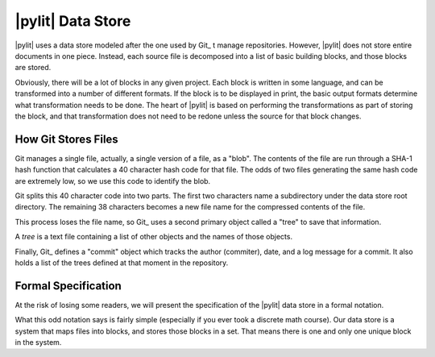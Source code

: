 |pylit| Data Store
##################

|pylit| uses a data store modeled after the one used by Git_ t manage
repositories. However, |pylit| does not store entire documents in one piece.
Instead, each source file is decomposed into a list of basic building blocks,
and those blocks are stored.

Obviously, there will be a lot of blocks in any given project. Each block is
written in some language, and can be transformed into a number of different
formats. If the block is to be displayed in print, the basic output formats
determine what transformation needs to be done. The heart of |pylit| is based
on performing the transformations as part of storing the block, and that
transformation does not need to be redone unless the source for that block
changes.

How Git Stores Files
********************

Git manages a single file, actually, a single version of a file, as a "blob".
The contents of the file are run through a SHA-1 hash function that calculates a
40 character hash code for that file. The odds of two files generating the same
hash code are extremely low, so we use this code to identify the blob.

Git splits this 40 character code into two parts. The first two characters name
a subdirectory under the data store root directory. The remaining 38 characters
becomes a new file name for the compressed contents of the file.

This process loses the file name, so Git_ uses a second primary object called a
"tree" to save that information.

A *tree* is a text file containing a list of other objects and the names of
those objects.

Finally, Git_ defines a "commit" object which tracks the author (commiter),
date, and a log message for a commit. It also holds a list of the trees defined
at that moment in the repository.


Formal Specification
********************

At the risk of losing some readers, we will present the specification of the
|pylit| data store in a formal notation.

..  pylit-oz::

    \begin{schema}{DataStore}
    block: \pset BLOCKS \\
    creation: NAME \pfun DATE
    \ST
    creation = \dom DATES
    \end{schema}

What this odd notation says is fairly simple (especially if you ever took a
discrete math course).  Our data store is a system that maps files into blocks,
and stores those blocks in a set. That means there is one and only one unique
block in the system.



